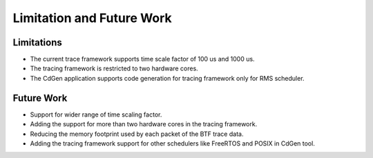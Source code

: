 ###############################
Limitation and Future Work
###############################

Limitations
------------

* The current trace framework supports time scale factor of 100 us and 1000 us.
* The tracing framework is restricted to two hardware cores.
* The CdGen application supports code generation for tracing framework only for RMS scheduler.



Future Work
-----------

* Support for wider range of time scaling factor.
* Adding the support for more than two hardware cores in the tracing framework.
* Reducing the memory footprint used by each packet of the BTF trace data.
* Adding the tracing framework support for other schedulers like FreeRTOS and POSIX in CdGen tool.
